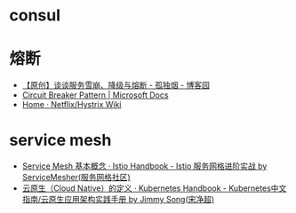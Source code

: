 * consul
* 熔断
  + [[https://www.cnblogs.com/rjzheng/p/10340176.html][【原创】谈谈服务雪崩、降级与熔断 - 孤独烟 - 博客园]]
  + [[https://docs.microsoft.com/en-us/previous-versions/msp-n-p/dn589784(v=pandp.10)?redirectedfrom=MSDN][Circuit Breaker Pattern | Microsoft Docs]]
  + [[https://github.com/Netflix/Hystrix/wiki][Home · Netflix/Hystrix Wiki]]


* service mesh
  + [[https://www.servicemesher.com/istio-handbook/concepts/basic.html][Service Mesh 基本概念 · Istio Handbook - Istio 服务网格进阶实战 by ServiceMesher(服务网格社区)]]
  + [[https://jimmysong.io/kubernetes-handbook/cloud-native/cloud-native-definition.html][云原生（Cloud Native）的定义 · Kubernetes Handbook - Kubernetes中文指南/云原生应用架构实践手册 by Jimmy Song(宋净超)]]

